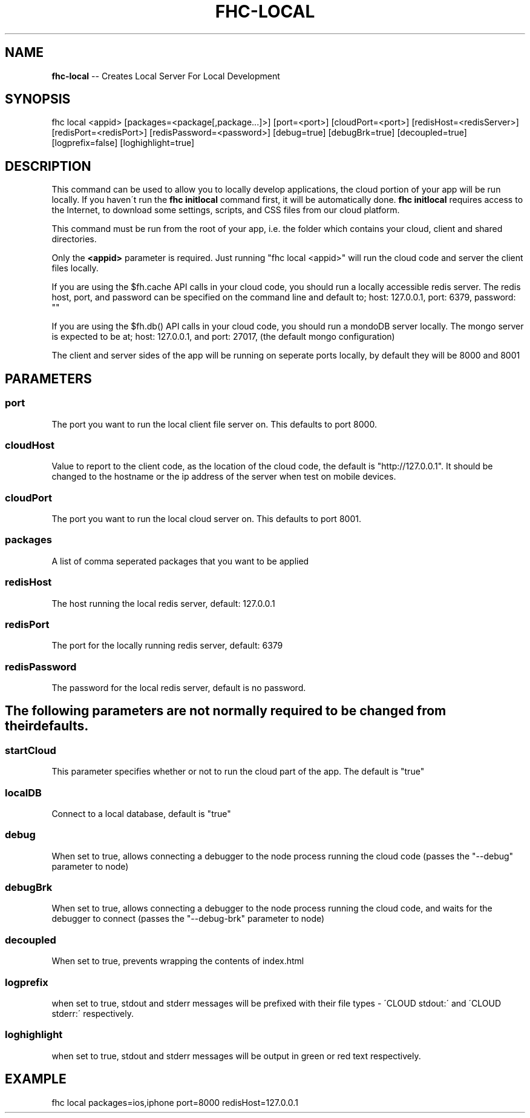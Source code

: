 .\" Generated with Ronnjs 0.4.0
.\" http://github.com/kapouer/ronnjs
.
.TH "FHC\-LOCAL" "1" "October 2013" "" ""
.
.SH "NAME"
\fBfhc-local\fR \-\- Creates Local Server For Local Development
.
.SH "SYNOPSIS"
.
.nf
fhc local <appid> [packages=<package[,package\.\.\.]>] [port=<port>] [cloudPort=<port>] [redisHost=<redisServer>] [redisPort=<redisPort>] [redisPassword=<password>] [debug=true] [debugBrk=true] [decoupled=true] [logprefix=false] [loghighlight=true]
.
.fi
.
.SH "DESCRIPTION"
This command can be used to allow you to locally develop applications, the cloud portion of your app will be run locally\. If you haven\'t run the \fBfhc initlocal\fR command first, it will be automatically done\. \fBfhc initlocal\fR requires access to the Internet, to download some settings, scripts, and CSS files from our cloud platform\.
.
.P
This command must be run from the root of your app, i\.e\. the folder which contains your cloud, client and shared directories\.
.
.P
Only the \fB<appid>\fR parameter is required\. Just running "fhc local <appid>" will run the cloud code and server the client files locally\.
.
.P
If you are using the $fh\.cache API calls in your cloud code, you should run a locally accessible redis server\.  The redis host, port, and password can be specified on the command line and default to; host: 127\.0\.0\.1, port: 6379, password: ""
.
.P
If you are using the $fh\.db() API calls in your cloud code, you should run a mondoDB server locally\.  The mongo server is expected to be at; host: 127\.0\.0\.1, and port: 27017, (the default mongo configuration)
.
.P
The client and server sides of the app will be running on seperate ports locally, by default they will be 8000 and 8001
.
.SH "PARAMETERS"
.
.SS "port"
The port you want to run the local client file server on\. This defaults to port 8000\.
.
.SS "cloudHost"
Value to report to the client code, as the location of the cloud code, the default is "http://127\.0\.0\.1"\. It should be changed to the hostname or the ip address of the server when test on mobile devices\.
.
.SS "cloudPort"
The port you want to run the local cloud server on\. This defaults to port 8001\.
.
.SS "packages"
A list of comma seperated packages that you want to be applied
.
.SS "redisHost"
The host running the local redis server, default: 127\.0\.0\.1
.
.SS "redisPort"
The port for the locally running redis server, default: 6379
.
.SS "redisPassword"
The password for the local redis server, default is no password\.
.
.SH "The following parameters are not normally required to be changed from their defaults\."
.
.SS "startCloud"
This parameter specifies whether or not to run the cloud part of the app\. The default is "true"
.
.SS "localDB"
Connect to a local database, default is "true"
.
.SS "debug"
When set to true, allows connecting a debugger to the node process running the cloud code (passes the "\-\-debug" parameter to node)
.
.SS "debugBrk"
When set to true, allows connecting a debugger to the node process running the cloud code, and waits for the debugger to connect (passes the "\-\-debug\-brk" parameter to node)
.
.SS "decoupled"
When set to true, prevents wrapping the contents of index\.html
.
.SS "logprefix"
 when set to true, stdout and stderr messages will be prefixed with their file types \- \'CLOUD stdout:\' and \'CLOUD stderr:\' respectively\.
.
.SS "loghighlight"
 when set to true, stdout and stderr messages will be output in green or red text respectively\.
.
.SH "EXAMPLE"
fhc local packages=ios,iphone port=8000 redisHost=127\.0\.0\.1
